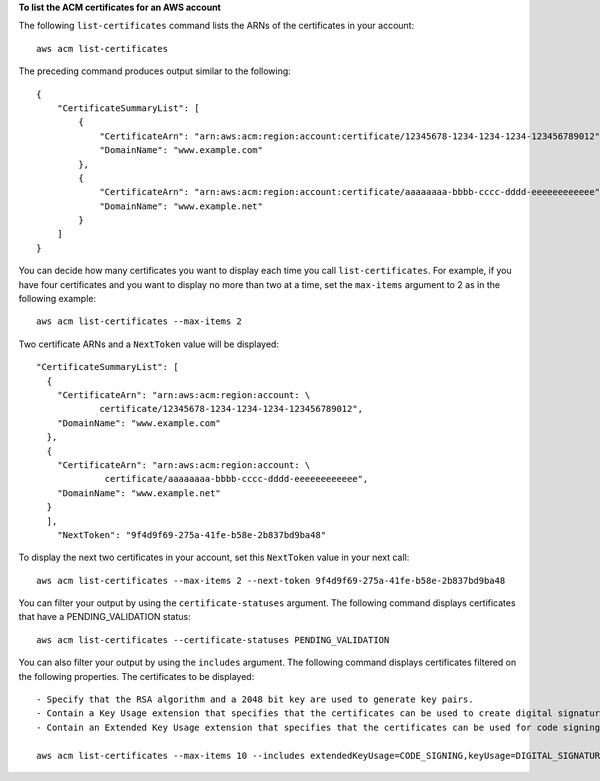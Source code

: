**To list the ACM certificates for an AWS account**

The following ``list-certificates`` command lists the ARNs of the certificates in your account::

  aws acm list-certificates

The preceding command produces output similar to the following::

  {
      "CertificateSummaryList": [
          {
              "CertificateArn": "arn:aws:acm:region:account:certificate/12345678-1234-1234-1234-123456789012", 
              "DomainName": "www.example.com"
          }, 
          {
              "CertificateArn": "arn:aws:acm:region:account:certificate/aaaaaaaa-bbbb-cccc-dddd-eeeeeeeeeeee", 
              "DomainName": "www.example.net"
          }
      ]
  }

You can decide how many certificates you want to display each time you call ``list-certificates``. For example, if you have four certificates and you want to display no more than two at a time, set the ``max-items`` argument to 2 as in the following example::

  aws acm list-certificates --max-items 2

Two certificate ARNs and a ``NextToken`` value will be displayed::

  "CertificateSummaryList": [
    {
      "CertificateArn": "arn:aws:acm:region:account: \
              certificate/12345678-1234-1234-1234-123456789012", 
      "DomainName": "www.example.com"
    }, 
    {
      "CertificateArn": "arn:aws:acm:region:account: \
               certificate/aaaaaaaa-bbbb-cccc-dddd-eeeeeeeeeeee", 
      "DomainName": "www.example.net"
    }
    ], 
      "NextToken": "9f4d9f69-275a-41fe-b58e-2b837bd9ba48"

To display the next two certificates in your account, set this ``NextToken`` value in your next call::

  aws acm list-certificates --max-items 2 --next-token 9f4d9f69-275a-41fe-b58e-2b837bd9ba48


You can filter your output by using the ``certificate-statuses`` argument. The following command displays certificates that have a PENDING_VALIDATION status::

  aws acm list-certificates --certificate-statuses PENDING_VALIDATION

You can also filter your output by using the ``includes`` argument. The following command displays certificates filtered on the following properties. The certificates to be displayed::

  - Specify that the RSA algorithm and a 2048 bit key are used to generate key pairs.
  - Contain a Key Usage extension that specifies that the certificates can be used to create digital signatures.
  - Contain an Extended Key Usage extension that specifies that the certificates can be used for code signing.
  
  aws acm list-certificates --max-items 10 --includes extendedKeyUsage=CODE_SIGNING,keyUsage=DIGITAL_SIGNATURE,keyTypes=RSA_2048

